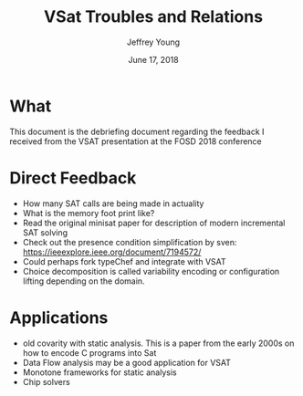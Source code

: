 #+AUTHOR: Jeffrey Young
#+TITLE: VSat Troubles and Relations
#+DATE: June 17, 2018

# Fix the margins
#+LATEX_HEADER: \usepackage[margin=1in]{geometry}
#+LATEX_HEADER: \usepackage{amssymb}

# Remove section numbers, no table of contents
#+OPTIONS: toc:nil
#+options: num:nil

# Set the article class
#+LaTeX_CLASS: article
#+LaTeX_CLASS_OPTIONS: [10pt, letterpaper]

* What
  This document is the debriefing document regarding the feedback I received
  from the VSAT presentation at the FOSD 2018 conference

* Direct Feedback
  - How many SAT calls are being made in actuality
  - What is the memory foot print like?
  - Read the original minisat paper for description of modern incremental SAT solving
  - Check out the presence condition simplification by sven: https://ieeexplore.ieee.org/document/7194572/
  - Could perhaps fork typeChef and integrate with VSAT
  - Choice decomposition is called variability encoding or configuration lifting depending on the domain.

* Applications
  - old covarity with static analysis. This is a paper from the early 2000s on
    how to encode C programs into Sat
  - Data Flow analysis may be a good application for VSAT
  - Monotone frameworks for static analysis
  - Chip solvers
